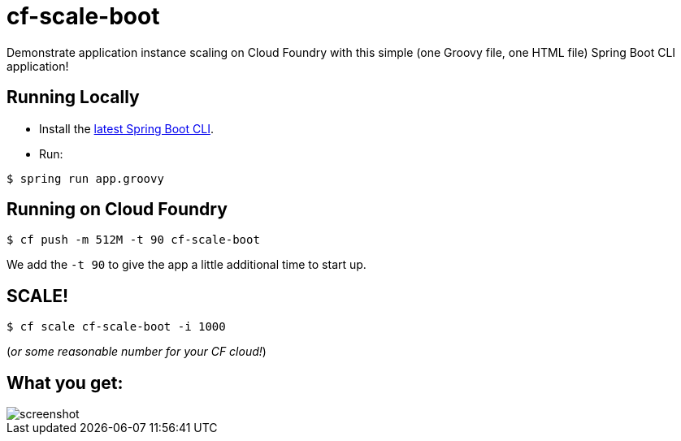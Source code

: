 = cf-scale-boot

Demonstrate application instance scaling on Cloud Foundry with this simple (one Groovy file, one HTML file) Spring Boot CLI application!

== Running Locally

* Install the http://docs.spring.io/spring-boot/docs/current-SNAPSHOT/reference/htmlsingle/#getting-started-installing-the-cli[latest Spring Boot CLI].
* Run:

----
$ spring run app.groovy
----

== Running on Cloud Foundry

----
$ cf push -m 512M -t 90 cf-scale-boot
----

We add the `-t 90` to give the app a little additional time to start up.

== SCALE!

----
$ cf scale cf-scale-boot -i 1000
----

(_or some reasonable number for your CF cloud!_)

== What you get:

image::docs/screenshot.png[]
